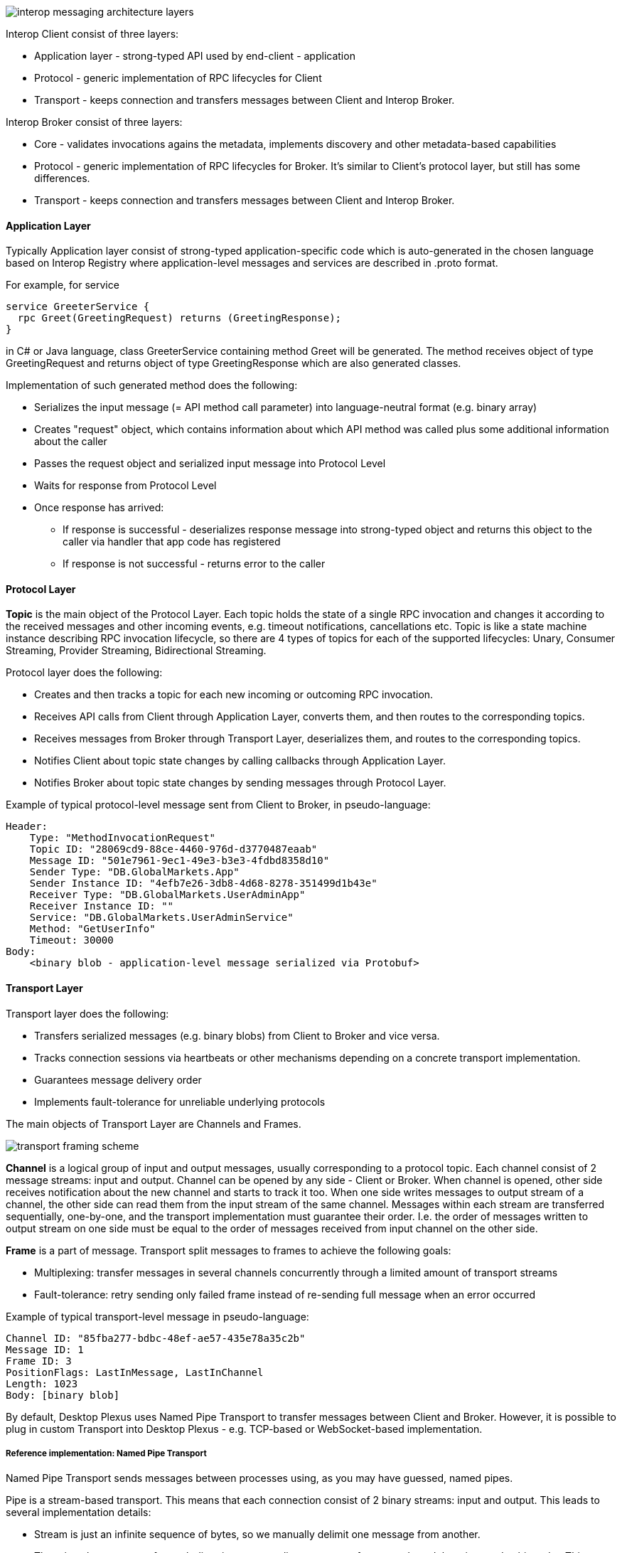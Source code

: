 image::images/interop-messaging-architecture-layers.png[]

Interop Client consist of three layers:

* Application layer - strong-typed API used by end-client - application
* Protocol - generic implementation of RPC lifecycles for Client
* Transport - keeps connection and transfers messages between Client and Interop Broker.

Interop Broker consist of three layers:

* Core - validates invocations agains the metadata, implements discovery and other metadata-based capabilities
* Protocol - generic implementation of RPC lifecycles for Broker. It's similar to Client's protocol layer, but still has some differences.
* Transport - keeps connection and transfers messages between Client and Interop Broker.

==== Application Layer

Typically Application layer consist of strong-typed application-specific code which is auto-generated in the chosen language based on Interop Registry where application-level messages and services are described in .proto format.

For example, for service
[source]
----
service GreeterService {
  rpc Greet(GreetingRequest) returns (GreetingResponse);
}
----
in C# or Java language, class GreeterService containing method Greet will be generated. The method receives object of type GreetingRequest and returns object of type GreetingResponse which are also generated classes.

Implementation of such generated method does the following:

* Serializes the input message (= API method call parameter) into language-neutral format (e.g. binary array)
* Creates "request" object, which contains information about which API method was called plus some additional information about the caller
* Passes the request object and serialized input message into Protocol Level
* Waits for response from Protocol Level
* Once response has arrived:
** If response is successful - deserializes response message into strong-typed object and returns this object to the caller via handler that app code has registered
** If response is not successful - returns error to the caller

==== Protocol Layer

*Topic* is the main object of the Protocol Layer. 
Each topic holds the state of a single RPC invocation and changes it according to the received messages and other incoming events, e.g. timeout notifications, cancellations etc.
Topic is like a state machine instance describing RPC invocation lifecycle, so there are 4 types of topics for each of the supported lifecycles: Unary, Consumer Streaming, Provider Streaming, Bidirectional Streaming.

Protocol layer does the following:

* Creates and then tracks a topic for each new incoming or outcoming RPC invocation.
* Receives API calls from Client through Application Layer, converts them, and then routes to the corresponding topics.
* Receives messages from Broker through Transport Layer, deserializes them, and routes to the corresponding topics.
* Notifies Client about topic state changes by calling callbacks through Application Layer.
* Notifies Broker about topic state changes by sending messages through Protocol Layer.

Example of typical protocol-level message sent from Client to Broker, in pseudo-language:

----
Header:
    Type: "MethodInvocationRequest"
    Topic ID: "28069cd9-88ce-4460-976d-d3770487eaab"
    Message ID: "501e7961-9ec1-49e3-b3e3-4fdbd8358d10"
    Sender Type: "DB.GlobalMarkets.App"
    Sender Instance ID: "4efb7e26-3db8-4d68-8278-351499d1b43e"
    Receiver Type: "DB.GlobalMarkets.UserAdminApp"
    Receiver Instance ID: ""
    Service: "DB.GlobalMarkets.UserAdminService"
    Method: "GetUserInfo"
    Timeout: 30000
Body: 
    <binary blob - application-level message serialized via Protobuf>
----

==== Transport Layer

Transport layer does the following:

* Transfers serialized messages (e.g. binary blobs) from Client to Broker and vice versa.
* Tracks connection sessions via heartbeats or other mechanisms depending on a concrete transport implementation.
* Guarantees message delivery order
* Implements fault-tolerance for unreliable underlying protocols

The main objects of Transport Layer are Channels and Frames.

image::images/transport-framing-scheme.png[]

*Channel* is a logical group of input and output messages, usually corresponding to a protocol topic. Each channel consist of 2 message streams: input and output.
Channel can be opened by any side - Client or Broker. When channel is opened, other side receives notification about the new channel and starts to track it too.
When one side writes messages to output stream of a channel, the other side can read them from the input stream of the same channel.
Messages within each stream are transferred sequentially, one-by-one, and the transport implementation must guarantee their order. 
I.e. the order of messages written to output stream on one side must be equal to the order of messages received from input channel on the other side.

*Frame* is a part of message. Transport split messages to frames to achieve the following goals:

* Multiplexing: transfer messages in several channels concurrently through a limited amount of transport streams
* Fault-tolerance: retry sending only failed frame instead of re-sending full message when an error occurred

Example of typical transport-level message in pseudo-language:

----
Channel ID: "85fba277-bdbc-48ef-ae57-435e78a35c2b"
Message ID: 1
Frame ID: 3
PositionFlags: LastInMessage, LastInChannel
Length: 1023
Body: [binary blob]
----

By default, Desktop Plexus uses Named Pipe Transport to transfer messages between Client and Broker.
However, it is possible to plug in custom Transport into Desktop Plexus - e.g. TCP-based or WebSocket-based implementation.

===== Reference implementation: Named Pipe Transport

Named Pipe Transport sends messages between processes using, as you may have guessed, named pipes.

Pipe is a stream-based transport. This means that each connection consist of 2 binary streams: input and output. This leads to several implementation details:

* Stream is just an infinite sequence of bytes, so we manually delimit one message from another.
* There is only one stream for each direction, so we split messages to frames and send them in round-robin order. 
This allows concurrent message transferring, and also small messages does not need to wait while stream is busy 
by a big message transfer. In fact, we make all messages small.
* There is no notifications when other side stopped listening the pipe. The only way to detect this is to try sending message.
So we send heartbeats to pipe to check the other side is still online.

For the specification of Named Pipe Transport protocol, please check the section <<Named Pipe Transport protocol>>.